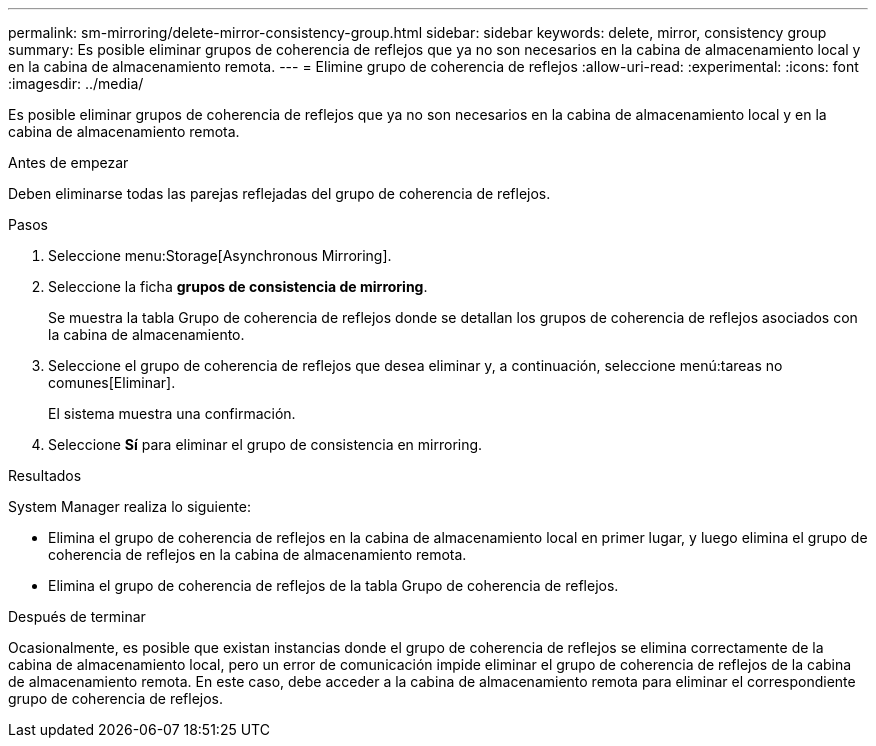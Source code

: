 ---
permalink: sm-mirroring/delete-mirror-consistency-group.html 
sidebar: sidebar 
keywords: delete, mirror, consistency group 
summary: Es posible eliminar grupos de coherencia de reflejos que ya no son necesarios en la cabina de almacenamiento local y en la cabina de almacenamiento remota. 
---
= Elimine grupo de coherencia de reflejos
:allow-uri-read: 
:experimental: 
:icons: font
:imagesdir: ../media/


[role="lead"]
Es posible eliminar grupos de coherencia de reflejos que ya no son necesarios en la cabina de almacenamiento local y en la cabina de almacenamiento remota.

.Antes de empezar
Deben eliminarse todas las parejas reflejadas del grupo de coherencia de reflejos.

.Pasos
. Seleccione menu:Storage[Asynchronous Mirroring].
. Seleccione la ficha *grupos de consistencia de mirroring*.
+
Se muestra la tabla Grupo de coherencia de reflejos donde se detallan los grupos de coherencia de reflejos asociados con la cabina de almacenamiento.

. Seleccione el grupo de coherencia de reflejos que desea eliminar y, a continuación, seleccione menú:tareas no comunes[Eliminar].
+
El sistema muestra una confirmación.

. Seleccione *Sí* para eliminar el grupo de consistencia en mirroring.


.Resultados
System Manager realiza lo siguiente:

* Elimina el grupo de coherencia de reflejos en la cabina de almacenamiento local en primer lugar, y luego elimina el grupo de coherencia de reflejos en la cabina de almacenamiento remota.
* Elimina el grupo de coherencia de reflejos de la tabla Grupo de coherencia de reflejos.


.Después de terminar
Ocasionalmente, es posible que existan instancias donde el grupo de coherencia de reflejos se elimina correctamente de la cabina de almacenamiento local, pero un error de comunicación impide eliminar el grupo de coherencia de reflejos de la cabina de almacenamiento remota. En este caso, debe acceder a la cabina de almacenamiento remota para eliminar el correspondiente grupo de coherencia de reflejos.
